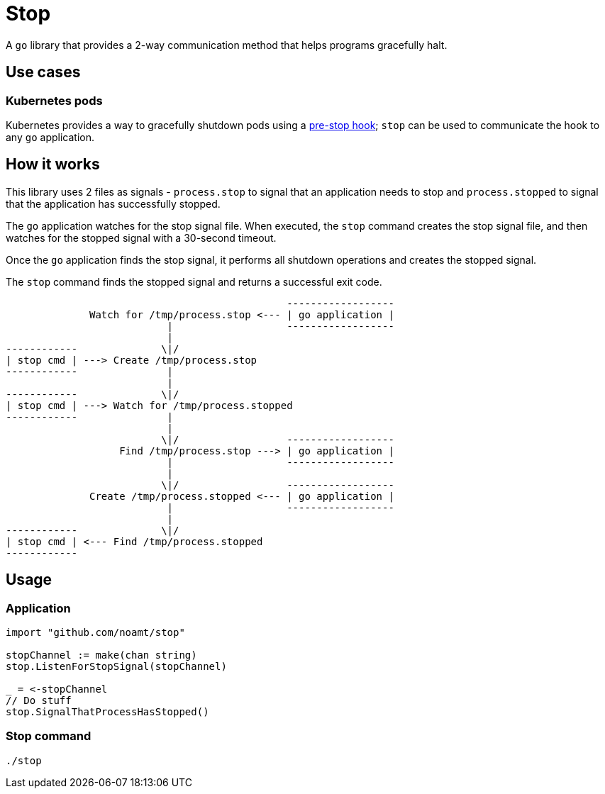= Stop

A `go` library that provides a 2-way communication method that helps programs gracefully halt.

== Use cases

=== Kubernetes pods

Kubernetes provides a way to gracefully shutdown pods using a https://kubernetes.io/docs/concepts/containers/container-lifecycle-hooks/#hook-details[pre-stop hook]; `stop` can be used to communicate the hook to any `go` application.

== How it works

This library uses 2 files as signals - `process.stop` to signal that an application needs to stop and `process.stopped` to signal that the application has successfully stopped.

The `go` application watches for the stop signal file.
When executed, the `stop` command creates the stop signal file, and then watches for the stopped signal with a 30-second timeout.

Once the `go` application finds the stop signal, it performs all shutdown operations and creates the stopped signal.

The `stop` command finds the stopped signal and returns a successful exit code.

```
                                               ------------------
              Watch for /tmp/process.stop <--- | go application |
                           |                   ------------------
                           |
------------              \|/
| stop cmd | ---> Create /tmp/process.stop
------------               |
                           |
------------              \|/
| stop cmd | ---> Watch for /tmp/process.stopped
------------               |
                           |
                          \|/                  ------------------
                   Find /tmp/process.stop ---> | go application |
                           |                   ------------------
                           |
                          \|/                  ------------------
              Create /tmp/process.stopped <--- | go application |
                           |                   ------------------
                           |
------------              \|/
| stop cmd | <--- Find /tmp/process.stopped
------------
```

== Usage

=== Application

[source,go]
----
import "github.com/noamt/stop"

stopChannel := make(chan string)
stop.ListenForStopSignal(stopChannel)

_ = <-stopChannel
// Do stuff
stop.SignalThatProcessHasStopped()
----

=== Stop command
```
./stop
```
